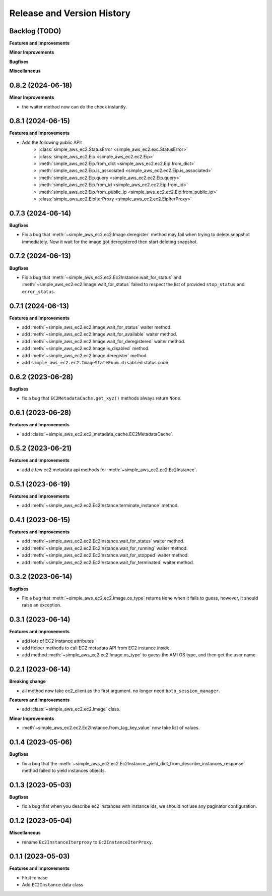 .. _release_history:

Release and Version History
==============================================================================


Backlog (TODO)
------------------------------------------------------------------------------
**Features and Improvements**

**Minor Improvements**

**Bugfixes**

**Miscellaneous**


0.8.2 (2024-06-18)
------------------------------------------------------------------------------
**Minor Improvements**

- the waiter method now can do the check instantly.


0.8.1 (2024-06-15)
------------------------------------------------------------------------------
**Features and Improvements**

- Add the following public API:
    - :class:`simple_aws_ec2.StatusError <simple_aws_ec2.exc.StatusError>`
    - :class:`simple_aws_ec2.Eip <simple_aws_ec2.ec2.Eip>`
    - :meth:`simple_aws_ec2.Eip.from_dict <simple_aws_ec2.ec2.Eip.from_dict>`
    - :meth:`simple_aws_ec2.Eip.is_associated <simple_aws_ec2.ec2.Eip.is_associated>`
    - :meth:`simple_aws_ec2.Eip.query <simple_aws_ec2.ec2.Eip.query>`
    - :meth:`simple_aws_ec2.Eip.from_id <simple_aws_ec2.ec2.Eip.from_id>`
    - :meth:`simple_aws_ec2.Eip.from_public_ip <simple_aws_ec2.ec2.Eip.from_public_ip>`
    - :class:`simple_aws_ec2.EipIterProxy <simple_aws_ec2.ec2.EipIterProxy>`


0.7.3 (2024-06-14)
------------------------------------------------------------------------------
**Bugfixes**

- Fix a bug that :meth:`~simple_aws_ec2.ec2.Image.deregister` method may fail when trying to delete snapshot immediately. Now it wait for the image got deregistered then start deleting snapshot.


0.7.2 (2024-06-13)
------------------------------------------------------------------------------
**Bugfixes**

- Fix a bug that :meth:`~simple_aws_ec2.ec2.Ec2Instance.wait_for_status` and :meth:`~simple_aws_ec2.ec2.Image.wait_for_status` failed to respect the list of provided ``stop_status`` and ``error_status``.


0.7.1 (2024-06-13)
------------------------------------------------------------------------------
**Features and Improvements**

- add :meth:`~simple_aws_ec2.ec2.Image.wait_for_status` waiter method.
- add :meth:`~simple_aws_ec2.ec2.Image.wait_for_available` waiter method.
- add :meth:`~simple_aws_ec2.ec2.Image.wait_for_deregistered` waiter method.
- add :meth:`~simple_aws_ec2.ec2.Image.is_disabled` method.
- add :meth:`~simple_aws_ec2.ec2.Image.deregister` method.
- add ``simple_aws_ec2.ec2.ImageStateEnum.disabled`` status code.


0.6.2 (2023-06-28)
------------------------------------------------------------------------------
**Bugfixes**

- fix a bug that ``EC2MetadataCache.get_xyz()`` methods always return ``None``.


0.6.1 (2023-06-28)
------------------------------------------------------------------------------
**Features and Improvements**

- add :class:`~simple_aws_ec2.ec2_metadata_cache.EC2MetadataCache`.


0.5.2 (2023-06-21)
------------------------------------------------------------------------------
**Features and Improvements**

- add a few ec2 metadata api methods for :meth:`~simple_aws_ec2.ec2.Ec2Instance`.


0.5.1 (2023-06-19)
------------------------------------------------------------------------------
**Features and Improvements**

- add :meth:`~simple_aws_ec2.ec2.Ec2Instance.terminate_instance` method.


0.4.1 (2023-06-15)
------------------------------------------------------------------------------
**Features and Improvements**

- add :meth:`~simple_aws_ec2.ec2.Ec2Instance.wait_for_status` waiter method.
- add :meth:`~simple_aws_ec2.ec2.Ec2Instance.wait_for_running` waiter method.
- add :meth:`~simple_aws_ec2.ec2.Ec2Instance.wait_for_stopped` waiter method.
- add :meth:`~simple_aws_ec2.ec2.Ec2Instance.wait_for_terminated` waiter method.


0.3.2 (2023-06-14)
------------------------------------------------------------------------------
**Bugfixes**

- Fix a bug that :meth:`~simple_aws_ec2.ec2.Image.os_type` returns ``None`` when it fails to guess, however, it should raise an exception.


0.3.1 (2023-06-14)
------------------------------------------------------------------------------
**Features and Improvements**

- add lots of EC2 instance attributes
- add helper methods to call EC2 metadata API from EC2 instance inside.
- add method :meth:`~simple_aws_ec2.ec2.Image.os_type` to guess the AMI OS type, and then get the user name.


0.2.1 (2023-06-14)
------------------------------------------------------------------------------
**Breaking change**

- all method now take ec2_client as the first argument. no longer need ``boto_session_manager``.

**Features and Improvements**

- add :class:`~simple_aws_ec2.ec2.Image` class.

**Minor Improvements**

- :meth`~simple_aws_ec2.ec2.Ec2Instance.from_tag_key_value` now take list of values.


0.1.4 (2023-05-06)
------------------------------------------------------------------------------
**Bugfixes**

- fix a bug that the :meth:`~simple_aws_ec2.ec2.Ec2Instance._yield_dict_from_describe_instances_response` method failed to yield instances objects.


0.1.3 (2023-05-03)
------------------------------------------------------------------------------
**Bugfixes**

- fix a bug that when you describe ec2 instances with instance ids, we should not use any paginator configuration.


0.1.2 (2023-05-04)
------------------------------------------------------------------------------
**Miscellaneous**

- rename ``Ec2InstanceIterproxy`` to ``Ec2InstanceIterProxy``.


0.1.1 (2023-05-03)
------------------------------------------------------------------------------
**Features and Improvements**

- First release
- Add ``EC2Instance`` data class
